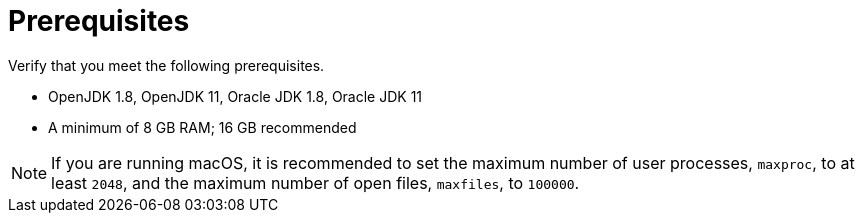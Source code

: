 // Module included in the following assemblies:
// * docs/web-console-guide_5/master.adoc
[id='zip_install_prerequisites_{context}']
= Prerequisites

Verify that you meet the following prerequisites.

* OpenJDK 1.8, OpenJDK 11, Oracle JDK 1.8, Oracle JDK 11
* A minimum of 8 GB RAM; 16 GB recommended

NOTE: If you are running macOS, it is recommended to set the maximum number of user processes, `maxproc`, to at least `2048`, and the maximum number of open files, `maxfiles`, to `100000`.
